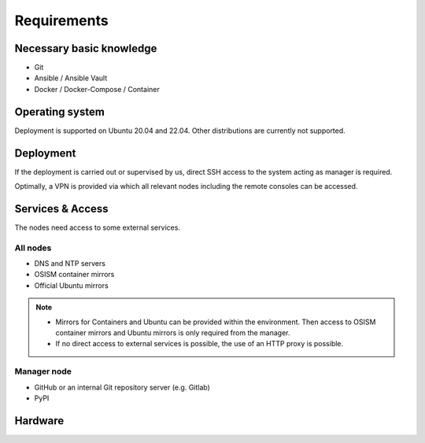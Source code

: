 ============
Requirements
============

Necessary basic knowledge
=========================

* Git
* Ansible / Ansible Vault
* Docker / Docker-Compose / Container

Operating system
================

Deployment is supported on Ubuntu 20.04 and 22.04. Other distributions are currently not
supported.

Deployment
==========

If the deployment is carried out or supervised by us, direct SSH access to the system
acting as manager is required.

Optimally, a VPN is provided via which all relevant nodes including the remote consoles
can be accessed.

Services & Access
=================

The nodes need access to some external services.

All nodes
---------

* DNS and NTP servers
* OSISM container mirrors
* Official Ubuntu mirrors

.. note::

   * Mirrors for Containers and Ubuntu can be provided within the environment. Then access to
     OSISM container mirrors and Ubuntu mirrors is only required from the manager.

   * If no direct access to external services is possible, the use of an HTTP proxy is
     possible.

Manager node
------------

* GitHub or an internal Git repository server (e.g. Gitlab)
* PyPI

Hardware
========
